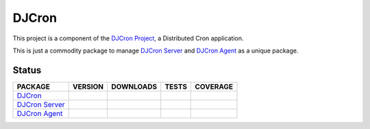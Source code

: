 DJCron
======

This project is a component of the `DJCron Project`_, a Distributed Cron application.

This is just a commodity package to manage `DJCron Server`_ and `DJCron Agent`_ as a unique package.


Status
------

=================  ================  ==================  ===========  ==============
PACKAGE            VERSION           DOWNLOADS           TESTS        COVERAGE
=================  ================  ==================  ===========  ==============
`DJCron`_          |pip version|     |pip downloads|     |travis|     |coveralls|
`DJCron Server`_   |pip version s|   |pip downloads s|   |travis s|   |coveralls s|
`DJCron Agent`_    |pip version a|   |pip downloads a|   |travis a|   |coveralls a|
=================  ================  ==================  ===========  ==============


.. _`DJCron Project`: https://github.com/djcron-project
.. _`DJCron Server`: https://github.com/djcron-project/djcron-server
.. _`DJCron Agent`: https://github.com/djcron-project/djcron-agent



.. |pip version| image:: https://pypip.in/v/djcron/badge.png
    :target: https://pypi.python.org/pypi/djcron
    :alt: Latest PyPI version

.. |pip downloads| image:: https://pypip.in/d/djcron/badge.png
    :target: https://pypi.python.org/pypi/djcron
    :alt: Number of PyPI downloads

.. |travis| image:: https://travis-ci.org/djcron-project/djcron.png
  :target: `Travis`_
  :alt: Travis results

.. |coveralls| image:: https://coveralls.io/repos/djcron-project/djcron/badge.png
  :target: `Coveralls`_
  :alt: Coveralls results_

.. _`Travis`: https://travis-ci.org/djcron-project/djcron
.. _`Coveralls`: https://coveralls.io/r/djcron-project/djcron



.. |pip version s| image:: https://pypip.in/v/djcron-server/badge.png
    :target: https://pypi.python.org/pypi/djcron-server
    :alt: Latest PyPI version

.. |pip downloads s| image:: https://pypip.in/d/djcron-server/badge.png
    :target: https://pypi.python.org/pypi/djcron-server
    :alt: Number of PyPI downloads

.. |travis s| image:: https://travis-ci.org/djcron-project/djcron-server.png
  :target: `Travis`_
  :alt: Travis results

.. |coveralls s| image:: https://coveralls.io/repos/djcron-project/djcron-server/badge.png
  :target: `Coveralls`_
  :alt: Coveralls results_

.. _`Travis s`: https://travis-ci.org/djcron-project/djcron-server
.. _`Coveralls s`: https://coveralls.io/r/djcron-project/djcron-server




.. |pip version a| image:: https://pypip.in/v/djcron-agent/badge.png
    :target: https://pypi.python.org/pypi/djcron-agent
    :alt: Latest PyPI version

.. |pip downloads a| image:: https://pypip.in/d/djcron-agent/badge.png
    :target: https://pypi.python.org/pypi/djcron-agent
    :alt: Number of PyPI downloads

.. |travis a| image:: https://travis-ci.org/djcron-project/djcron-agent.png
  :target: `Travis`_
  :alt: Travis results

.. |coveralls a| image:: https://coveralls.io/repos/djcron-project/djcron-agent/badge.png
  :target: `Coveralls`_
  :alt: Coveralls results_

.. _`Travis a`: https://travis-ci.org/djcron-project/djcron-agent
.. _`Coveralls a`: https://coveralls.io/r/djcron-project/djcron-agent
